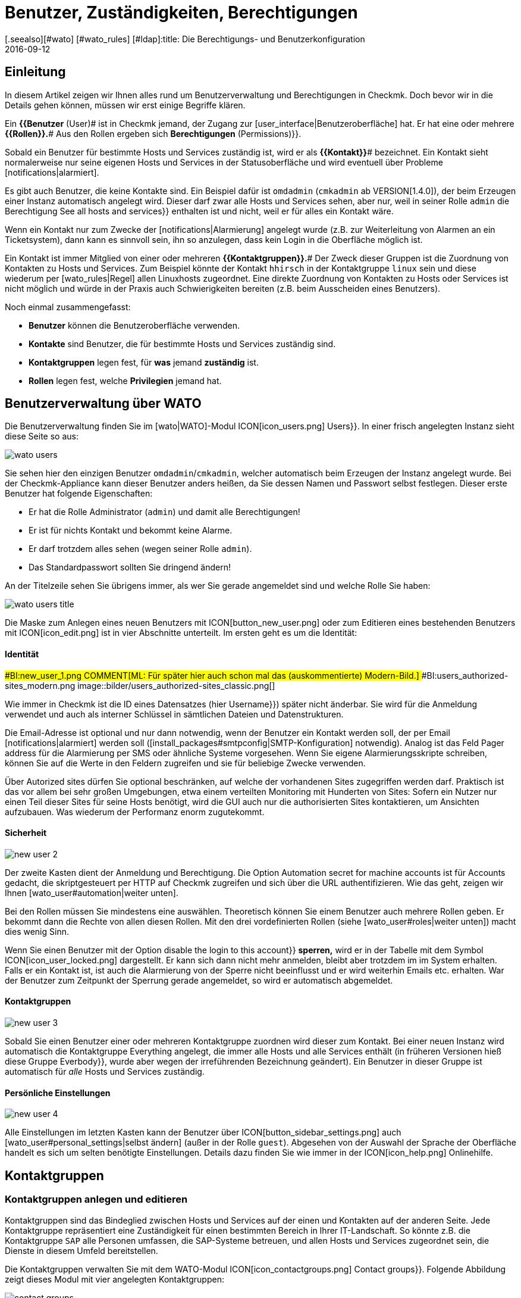 = Benutzer, Zuständigkeiten, Berechtigungen
:revdate: 2016-09-12
[.seealso][#wato] [#wato_rules] [#ldap]:title: Die Berechtigungs- und Benutzerkonfiguration
:description: Jedes überwachte Objekt hat einen Zuständigen. Was Rollen oder Kontaktgruppen sind und alles andere wichtige zur Benutzerverwaltung, erfahren Sie hier.

== Einleitung

In diesem Artikel zeigen wir Ihnen alles rund um Benutzerverwaltung und Berechtigungen
in Checkmk. Doch bevor wir in die Details gehen können, müssen wir erst einige
Begriffe klären.

Ein *{{Benutzer* (User)# ist in Checkmk jemand, der Zugang zur
[user_interface|Benutzeroberfläche] hat. Er hat eine oder meh&shy;rere
*{{Rollen}}.*# Aus den Rollen ergeben sich [.guihints]#*Berechtigungen* (Permissions)}}.# 

Sobald ein Benutzer für bestimmte Hosts und Services zuständig ist, wird
er als *{{Kontakt}}*# bezeichnet. Ein Kontakt sieht normalerweise nur
seine eigenen Hosts und Services in der Statusoberfläche und wird eventuell
über Probleme [notifications|alarmiert].

Es gibt auch Benutzer, die keine Kontakte sind. Ein Beispiel dafür ist
`omdadmin` (`cmkadmin` ab VERSION[1.4.0]), der beim Erzeugen einer Instanz automatisch angelegt wird.
Dieser darf zwar alle Hosts und Services sehen, aber nur, weil in
seiner Rolle `admin` die Berechtigung [.guihints]#See all hosts and services}}# 
enthalten ist und nicht, weil er für alles ein Kontakt wäre.

Wenn ein Kontakt nur zum Zwecke der [notifications|Alarmierung] angelegt wurde
(z.B. zur Weiterleitung von Alarmen an ein Ticketsystem), dann kann es sinnvoll
sein, ihn so anzulegen, dass kein Login in die Oberfläche möglich ist.

Ein Kontakt ist immer Mitglied von einer oder mehreren
*{{Kontaktgruppen}}.*# Der Zweck dieser Gruppen ist die Zuordnung von
Kontakten zu Hosts und Services.  Zum Beispiel könnte der Kontakt
`hhirsch` in der Kontaktgruppe `linux` sein und diese wiederum
per [wato_rules|Regel] allen Linuxhosts zugeordnet. Eine direkte Zuordnung
von Kontakten zu Hosts oder Services ist nicht möglich und würde in der Praxis
auch Schwierigkeiten bereiten (z.B. beim Ausscheiden eines Benutzers).

Noch einmal zusammengefasst:

* *Benutzer* können die Benutzeroberfläche verwenden.
* *Kontakte* sind Benutzer, die für bestimmte Hosts und Services zuständig sind.
* *Kontaktgruppen* legen fest, für *was* jemand *zuständig* ist.
* *Rollen* legen fest, welche *Privilegien* jemand hat.

[#user_config]
== Benutzerverwaltung über WATO

Die Benutzerverwaltung finden Sie im [wato|WATO]-Modul ICON[icon_users.png] [.guihints]#Users}}.# 
In einer frisch angelegten Instanz sieht diese Seite so aus:

image::bilder/wato_users.png[]

Sie sehen hier den einzigen Benutzer `omdadmin`/`cmkadmin`, welcher auto&shy;matisch beim
Erzeugen der Instanz angelegt wurde. Bei der Checkmk-Appliance kann dieser Benutzer anders
heißen, da Sie dessen Namen und Passwort selbst festlegen. Dieser erste Benutzer hat folgende
Eigenschaften:

* Er hat die Rolle [.guihints]#Administrator# (`admin`) und damit alle Berechtigungen!
* Er ist für nichts Kontakt und bekommt keine Alarme.
* Er darf trotzdem alles sehen (wegen seiner Rolle `admin`).
* Das Standardpasswort sollten Sie dringend ändern!

An der Titelzeile sehen Sie übrigens immer, als wer Sie gerade angemeldet sind und welche
Rolle Sie haben:

image::bilder/wato_users_title.png[]

Die Maske zum Anlegen eines neuen Benutzers mit ICON[button_new_user.png] oder
zum Editieren eines bestehenden Benutzers mit ICON[icon_edit.png]
ist in vier Abschnitte unterteilt. Im ersten geht es um die Identität:

==== Identität

###BI:new_user_1.png
COMMENT[ML: Für später hier auch schon mal das (auskommentierte) Modern-Bild.]
###BI:users_authorized-sites_modern.png
image::bilder/users_authorized-sites_classic.png[]

Wie immer in Checkmk ist die ID eines Datensatzes (hier [.guihints]#Username}})# 
später nicht änderbar.  Sie wird für die Anmeldung verwendet und auch
als interner Schlüssel in sämtlichen Dateien und Datenstrukturen.

Die Email-Adresse ist optional und nur dann notwendig, wenn der Benutzer ein Kontakt
werden soll, der per Email [notifications|alarmiert] werden soll ([install_packages#smtpconfig|SMTP-Konfiguration] notwendig). Analog ist das Feld
[.guihints]#Pager address# für die Alarmierung per SMS oder ähnliche Systeme vorgesehen. Wenn Sie eigene Alarmierungsskripte
schreiben, können Sie auf die Werte in den Feldern zugreifen und sie für beliebige Zwecke
verwenden.

Über [.guihints]#Autorized sites# dürfen Sie optional beschränken, auf welche der vorhandenen Sites
zugegriffen werden darf. Praktisch ist das vor allem bei sehr großen Umgebungen, etwa einem
verteilten Monitoring mit Hunderten von Sites: Sofern ein Nutzer nur einen Teil dieser Sites für seine Hosts benötigt, wird die GUI auch nur die authorisierten Sites kontaktieren, um Ansichten aufzubauen. Was wiederum der Performanz enorm zugutekommt.

==== Sicherheit

image::bilder/new_user_2.jpg[]

Der zweite Kasten dient der Anmeldung und Berechtigung. Die Option
[.guihints]#Automation secret for machine accounts# ist für Accounts gedacht,
die skriptgesteuert per HTTP auf Checkmk zugreifen und sich über
die URL authentifizieren. Wie das geht, zeigen wir Ihnen [wato_user#automation|weiter unten].

Bei den Rollen müssen Sie mindestens eine auswählen. Theoretisch können
Sie einem Benutzer auch meh&shy;rere Rollen geben. Er bekommt dann die Rechte
von allen diesen Rollen. Mit den drei vordefinierten Rollen (siehe
[wato_user#roles|weiter unten]) macht dies wenig Sinn.

Wenn Sie einen Benutzer mit der Option [.guihints]#disable the login to this account}}# 
*sperren,* wird er in der Tabelle mit dem Symbol
ICON[icon_user_locked.png] dargestellt. Er kann sich dann nicht mehr anmelden,
bleibt aber trotzdem im im System erhalten. Falls er ein Kontakt ist, ist auch die Alarmierung
von der Sperre nicht beeinflusst und er wird weiterhin Emails etc. erhalten.
War der Benutzer zum Zeitpunkt der Sperrung gerade angemeldet, so wird er
automatisch abgemeldet.


==== Kontaktgruppen

image::bilder/new_user_3.jpg[]

Sobald Sie einen Benutzer einer oder mehreren Kontaktgruppe zuordnen
wird dieser zum Kontakt.  Bei einer neuen Instanz wird automatisch die
Kontakt&shy;gruppe [.guihints]#Everything# angelegt, die immer alle Hosts und alle
Services enthält (in früheren Versionen hieß diese Gruppe [.guihints]#Everbody}},# 
wurde aber wegen der irreführenden Bezeichnung geändert). Ein Benutzer in
dieser Gruppe ist automatisch für _alle_ Hosts und Services zuständig.


[#user_config_personal]
==== Persönliche Einstellungen

image::bilder/new_user_4.jpg[]

Alle Einstellungen im letzten Kasten kann der Benutzer über ICON[button_sidebar_settings.png]
auch [wato_user#personal_settings|selbst ändern]
(außer in der Rolle `guest`). Abgesehen von der Auswahl der Sprache der Oberfläche
handelt es sich um selten benötigte Einstellungen. Details dazu finden Sie wie
immer in der ICON[icon_help.png] Onlinehilfe.



[#contact_groups]
== Kontaktgruppen

=== Kontaktgruppen anlegen und editieren

Kontaktgruppen sind das Bindeglied zwischen Hosts und Services auf der einen und Kontakten
auf der anderen Seite. Jede Kontaktgruppe repräsentiert eine Zuständigkeit für einen bestimmten
Bereich in Ihrer IT-Landschaft. So könnte z.B. die Kontaktgruppe `SAP` alle Personen
umfassen, die SAP-Systeme betreuen, und allen Hosts und Services zugeordnet sein, die
Dienste in diesem Umfeld bereitstellen.

Die Kontaktgruppen verwalten Sie mit dem WATO-Modul
ICON[icon_contactgroups.png] [.guihints]#Contact groups}}.# Folgende Abbildung zeigt
dieses Modul mit vier angelegten Kontaktgruppen:

image::bilder/contact_groups.png[]

Das Anlegen einer neuen Gruppe ist trivial. Wie immer ist die ID unveränderlich und der
Alias ein Anzeigename, den Sie später jederzeit anpassen können:

image::bilder/new_contact_group.jpg[]

Die neue Kontaktgruppe ist erstmal leer in doppelter Hinsicht: Sie enthält
weder Kontakte noch Hosts oder Services. Die Zuordnung von Kontaktgruppen
zu Kontakten geschieht über die Benutzerprofile, wie wir schon beim Editieren
des Benutzers gesehen haben. Die Zuordnung von Hosts und Services geschieht
wie folgt:

=== Hosts in eine Kontaktgruppe aufnehmen

Zum Aufnehmen von Hosts in Kontaktgruppen gibt es zwei Methoden: über [wato_hosts#folder|Ordner] und
über [wato_rules|Regeln]. Sie können auch beide Methoden kombinieren. In diesem
Fall bekommt der Host dann die Summe der jeweiligen Kontaktgruppen zugeordnet.

==== Zuweisung über Ordner

Zu den Eigenschaften eines Ordners gelangen Sie über den Knopf ICON[button_folder_properties.png]
während Sie im Ordner sind. Dort finden Sie die Option [.guihints]#Permissions}}.# Aktivieren Sie diese
Checkbox, um zur Auswahl der Kontakt&shy;gruppen zu kommen:

image::bilder/folder_contact_groups.jpg[]

Der eigentliche Sinn dieser Option ist das Setzen von Berechtigungen für das Pflegen von
Hosts in WATO, welches wir [wato_user#folder_permissions|weiter unten] im Detail besprechen.
Sobald Sie Berechtigungen für bestimmte Kontaktgruppen vergeben, können Sie diese im gleichen
Zug auch als Kontaktgruppen für die Hosts im Monitoring eintragen lassen. Dabei können Sie
entscheiden, ob diese auch für Hosts in Unterordnern gelten sollen und auch, ob die Services
der Hosts ebenfalls _explizit_ diese Gruppen bekommen sollen. Services ohne
explizite Zuweisung erben nämlich *alle* Gruppen eines Hosts, auch solche, die durch
Regeln zugewiesen wurden.

Achtung: Die [wato_hosts#inheritance|Vererbung] des [.guihints]#Permissions}}-Attributs# über die Ordner ist an
dieser Stelle außer Kraft gesetzt. Dies erlaubt Ihnen, in Unterordnern weitere Kontaktgruppen
hinzuzufügen. Die Zuordnung geschieht also kumulativ auch über alle Elternordner, falls in
diesen die Option [.guihints]#Add these groups as contacts in all subfolders# aktiviert ist.

Übrigens finden Sie die Kontaktgruppenoptionen in vereinfachter Form auch direkt in den
Details eines Hosts. Somit können Sie einzelnen Hosts auch hierüber Kontaktgruppen
zuordnen. Da das aber schnell recht unübersichtlich werden kann, sollten Sie das nur in
Ausnahmefällen tun und bei Bedarf eventuell lieber mit Regeln arbeiten.


==== Zuweisung über Regeln

Die zweite Methode -- das Zuweisen von Kontaktgruppen über [wato_rules|Regeln] --
ist etwas umständlicher, aber dafür deutlich flexibler. Und es ist
sehr nützlich, wenn Sie Ihre Ordnerstruktur nicht nach organisatorischen
Prinzipien aufgebaut haben und daher die Ordner nicht eindeutig Kontaktgruppen
zuordnen können.

Den schnellen Zugriff auf den dafür nötigen Regelsatz
[.guihints]#Assignment of hosts to contact groups# erreichen Sie vom WATO-Modul der Kontaktgruppen
aus bequem mit dem Knopf ICON[button_rules.png]. In diesem Regelsatz finden
Sie eine vordefinierte Regel, die beim Erzeugen der Instanz angelegt wurde
und welche alle Hosts der Kontaktgruppe [.guihints]#Everything# zuweist.

image::bilder/host_contact_groups.jpg[]

Bitte beachten Sie, dass dieser Regelsatz so definiert ist, dass *alle*
zutreffenden Regeln ausgewertet werden und nicht nur die Erste! Es kann
nämlich durchaus nützlich sein, dass ein Host zu mehreren Kontaktgruppen
gehört. In diesem Fall benötigen Sie für jede Zuweisung eine eigene Regel.

image::bilder/host_contact_groups2.jpg[align=center,width=500]

=== Services in Kontaktgruppen aufnehmen

Es ist nicht immer sinnvoll, dass ein Service in den gleichen Kontaktgruppen
ist wie sein Host.  Daher können Sie über den Regelsatz
[.guihints]#Assignment of services to contact groups# Services zu Kontakt&shy;gruppen zuordnen --
unabhängig von den Gruppen des Hosts.  Dabei gelten folgende Regeln:

* Wenn einem Service *keine* Kontaktgruppe zugordnet ist, erhält er automatisch die *gleichen Kontaktgruppen wie sein Host*.
* Sobald einem Service *mindestens eine* Kontaktgruppe explizit zugeordnet ist, erbt er die Kontaktgruppen vom Host *nicht* mehr.

In einer einfachen Umgebung genügt es also, wenn Sie nur den Hosts
Kontaktgruppen zuordnen. Sobald Sie mehr Differenzierung brauchen, können
Sie auch Regeln für die Services anlegen.


==== Kontrolle der Zuordnung

Ob Sie alle Regeln und Ordner richtig konfiguriert haben, können Sie in den Details
eines Hosts oder Services in der Statusoberfläche überprüfen. Dort finden Sie die
Einträge [.guihints]#Contact groups# und [.guihints]#Contacts}},# welche die letztendliche Zuordnung
für dieses Objekt auflisten.


image::bilder/host_status_contact-groups.png[]


[#visibility]
== Sichtbarkeit von Hosts und Services

Die Tatsache, dass ein normaler Anwender (Rolle `user`) nur solche
Objekte sieht, für die er ein Kontakt ist, ist umso wichtiger, je größer
Ihre Monitoringumgebung ist. Das sorgt nicht nur für Übersicht, sondern
verhindert auch, dass Benutzer dort eingreifen, wo sie nichts zu suchen
haben.

Als Adminbenutzer (Rolle `admin`) dürfen Sie natürlich immer
alles sehen. Gesteuert wird das über die Berechtigung [.guihints]#See all host and services}}.# 
In Ihren ICON[button_sidebar_settings.png]
[wato_user#personal_settings|persönlichen Einstellungen]
finden Sie die Checkbox
[.guihints]#Only show hosts and services the user is a contact for}}.# Mit dieser können
Sie das „Alles Sehen“ freiwillig aufgeben und nur noch die Hosts und Services
sehen, für die Sie ein Kontakt sind. Diese Option ist für Doppelrollen gedacht --
also für jemanden, der gleichzeitig Administrator und auch normaler Benutzer
des Monitorings ist.

Die Rolle `guest` ist so voreingestellt, dass auch ihre Benutzer alles
sehen können. Ein Eingreifen oder persönliche Einstellungen sind hier deaktiviert.

Für normale Anwender ist die Sichtbarkeit in der kompletten Statusoberfläche
so umgesetzt, dass sich das System so anfühlt, als wären
die Hosts und Services, für die man nicht Kontakt ist, überhaupt nicht
vorhanden. Unter anderem berücksichtigen folgende Elemente die Sichtbarkeit:

* Sämtliche tabellarischen [views|Ansichten] von Hosts und Services
* Die [.guihints]#Tactical Overview}}# 
* [dashboards|Dashboards] inklusive der „Globen“
* [reporting|Berichte], die von dem Benutzer erstellt werden


==== Sichtbarkeit von Services

Wie wir oben gezeigt haben, ist es möglich, dass Sie für einen Host
Kontakt sind, aber nicht für alle seine Services. Trotzdem werden Sie
in so einem Fall alle Services des Hosts in der GUI sehen können.

Diese Ausnahme ist so voreingestellt, weil das meistens nützlich ist.
Das bedeutet in der Praxis z.B., dass der Kollege, der für den Host an sich
verantwortlich ist, auch solche Services sehen kann, die mit dem eigentlichen
Host (Hardware, Betriebssystem, etc.) nichts zu tun haben. Trotzdem erhält
er für diese keine Alarme!

Wenn Ihnen das nicht gefällt, können Sie das umstellen. Die ICON[icon_configuration.png] globale Option
dazu heißt [.guihints]#Monitoring Core => Authorizationsettings}}.# Wenn Sie
dort [.guihints]#Hosts# auf [.guihints]#Strict - Must be explicit contact of a service}}# 
umstellen, können Benutzer Services nur noch dann sehen, wenn sie direkt
als Kontakt dem Service zugeordnet sind.

Das Ganze hat übrigens *nichts* damit zu tun, dass ein Service die
Kontaktgruppen seines Hosts erbt, falls für ihn keine eigenen definiert
sind. Denn dann _wären_ Sie ja Kontakt für den Service (und würden
auch deren Alarme bekommen).


image::bilder/authorization_settings.jpg[]


==== Host- und Servicegruppen

Die zweite Einstellung in dieser Option betrifft Host- und Servicegruppen.
Normalerweise können Sie eine Gruppe immer dann sehen, wenn Sie mindestens
ein Element der Gruppe sehen können. Allerdings sieht die Gruppe dann für Sie
aus, als würde sie auch nur die für Sie sichtbaren Element enthalten.

Ein Umschalten auf [.guihints]#Strict - must be contact of all members# macht alle
Gruppen unsichtbar, in denen Sie für mindestens einen Host bzw. Service
*kein* Kontakt sind.

Bitte beachten Sie, dass diese beiden Einstellungen zur Sichtbarkeit
_keinen Einfluss_ auf die [notifications|Alarmierung] haben.


== Alarmierung

Kontaktzuordnungen haben auch einen Einfluss auf die
[notifications|Alarmierung].  Checkmk ist so voreingestellt, dass im Falle
eines Problems alle Kontakte des betroffenen Hosts oder Services alarmiert
werden. Die geschieht durch eine Alarmierungsregel, die bei neuen Instanzen
automatisch angelegt wird. Dies ist ein sehr sinnvolles Verhalten.

Trotzdem können Sie bei Bedarf die Regel anpassen oder durch weitere Regeln
ergänzen, so dass eine Alarmierung im Extremfall sogar ganz unabhängig von
den Kontaktgruppen geschieht. Häufiger Grund dafür ist, dass ein Benutzer
sich wünscht, bestimmte Alarme _nicht_ zu bekommen oder umgekehrt
über Probleme bei einzelnen Hosts oder Services informiert zu werden,
auch wenn er für diese nicht zuständig (und folglich kein Kontakt) ist.

Details erfahren Sie im [notifications|Artikel über die Alarmierung].


[#roles]
== Rollen und Berechtigungen

=== Vordefinierte Rollen

(CMK) vergibt Berechtigungen an Benutzer immer über Rollen -- niemals
direkt. Eine Rolle ist nichts anderes als eine Liste von Berechtigungen.
Wichtig ist, dass Sie verstehen, dass Rollen das _Niveau_ von
Berechtigungen definieren und nicht den Bezug zu irgendwelchen Hosts
oder Services. Dafür sind die Kontaktgruppen da.

(CMK) wird mit folgenden drei vordefinierten Rollen ausgeliefert, welche
niemals gelöscht, aber beliebig angepasst werden können:

[cols=10, options="header"]
|===


|Rolle
|Berechtigungen
|Einsatzzweck


|`admin`
|Alle Berechtigungen -- insbesondere das Recht, Berechtigungen zu ändern.
|Der (CMK)-Administrator, der das Monitoringsystem an sich betreut.


|`user`
|Darf nur seine Hosts und Services sehen, in WATO nur in für ihn freigegebenen Ordnern
Änderungen machen und darf generell nichts machen, was andere Benutzer beeinflusst.
|Der normale (CMK)-Bentuzer, der das Monitoring nutzt und auf Alarme reagiert.


|`guest`
|Darf alles sehen aber nichts ändern.
|Gedacht zum einfachen „Gucken“, wobei sich alle Gäste einen gemeinsamen Account teilen. Auch
nützlich für öffentliche Statusbildschirme, die an der Wand hängen.

|===

Die Rollen werden im WATO-Modul ICON[icon_roles.png] [.guihints]#Roles & Permissions# verwaltet:

image::bilder/roles.jpg[]

Übrigens: Beim Erzeugen einer neuen Checkmk-Instanz wird nur ein Benutzer
der Rolle `admin` angelegt (`omdadmin`/`cmkadmin`). Die beiden anderen
Rollen werden erstmal nicht verwendet.  Wenn Sie einen Gastbenutzer wünschen,
müssen Sie diesen selbst anlegen.


=== Bestehenden Rollen anpassen

Wie üblich gelangen Sie über das Symbol ICON[icon_edit.png] in den Editiermodus für eine Rolle:

image::bilder/edit_role.jpg[]

Welche Bedeutung die zahlreichen Berechtigungen haben erfahren Sie aus der ICON[icon_help.png] Onlinehilfe.

Das Besondere hier: Für jede Berechtigung gibt es drei Auswahlmöglichkeiten:
_yes_, _no_ und _default (yes)_ bzw. _default(no)_. Am
Anfang stehen alle Werte auf _default_. Für die Berechtigung selbst
macht es erstmal keinen Unterschied, ob Sie _yes_ oder _default
(yes)_ eingestellt haben. Allerdings kann eine neue Version von Checkmk
den Defaultwert ändern (auch wenn das sehr selten vorkommt).  Eine von
Ihnen explizite gemachte Einstellung wäre dann von der Änderung nicht betroffen.

Außerdem können Sie durch dieses Prinzip sehr schnell erkennen, wo Ihre
(CMK)-Installation vom Standard abweicht.


=== Eigene Rollen definieren

Vielleicht sind Sie überrascht, dass es keinen Knopf gibt, um eine neue
Rolle anzulegen. Dahinter steckt eine Absicht! Neue Rollen erschaffen Sie
durch ein Ableiten von bestehenden Rollen mittels ICON[button_clone.png]
[.guihints]#Clone}}.# Die neue Rolle wird nicht einfach als Kopie erzeugt, sondern
behält den Bezug zur Ausgangsrolle (_Based on role_):

image::bilder/cloned_rule.jpg[]

Diese Verbindung hat eine wichtige Funktion. Denn alle Berechtigungen der
geklonten Rolle, die nicht explizit gesetzt sind (also noch auf [.guihints]#default}}# 
stehen), werden von der Ausgangsrolle geerbt. Änderungen in der Ausgangsrolle
schlagen also durch. Das ist sehr praktisch, denn wenn man bedenkt, wieviele
Berechtigungen es gibt. Bei einer simplen Kopie könnten Sie sonst leicht
den Überblick verlieren, was eigentlich das Besondere an Ihrer selbst
definierten Rolle ausmacht.

Und das Ableiten löst noch ein weiteres Problem: Da wir Checkmk rege
weiterentwickeln, kommen immer wieder neue Berechtigungen hinzu.
Jedesmal entscheiden wir dann, in welcher der drei Rollen
`admin`, `user` und `guest` die neue Berechtigung
enthalten sein soll. Da auch Ihre eigenen Rollen von genau einer von diesen
abgeleitet ist, wird dann die neue Berechtigung automatisch auf einen sinnvollen
Wert voreingestellt. Es wäre doch sehr unpraktisch, wenn Sie z.B. eine eigene
`user`-Rolle definieren und dort neue Berechtigungen immer fehlen
würden. Dann müssten Sie bei jedem neuen Feature Ihre Rolle anpassen,
damit Ihre Benutzer diese nutzen könnten.

=== Rollen vergleichen mit der Matrixansicht

Wenn Sie die Berechtigungen in den einzelnen Rollen vergleichen möchten, hilft
der Knopf ICON[button_role_matrix.png]. Er erzeugt folgende Darstellung,
in der Sie nicht nur die Berechtigungen der einzelnen Rollen vergleichen können,
sondern auch die Stellen sehen, an denen explizit Berechtigungen gesetzt
(Symbol ICON[icon_perm_yes.png]) bzw. entfernt (Symbol ICON[icon_perm_no.png]) wurden.

image::bilder/role_matrix.jpg[]


[#personal_settings]
== Persönliche Einstellungen

image::bilder/sidebar_bottom.png[align=float,left]

Einen kleinen Teil der Benutzereinstellungen kann jeder Benutzer selbst verwalten.
Diese finden sich in am Fuß der Seitenleiste hinter dem Knopf ICON[button_sidebar_settings.png].
Dieser bringt Sie zu folgende Maske:

image::bilder/personal_settings.jpg[]

Die wichtigste Funktion ist die Änderung des *Passworts.* Dazu
muss der Benutzer nicht nur das neue, sondern auch das bestehende Passwort
eingeben. Eine Beschreibung der weiteren Einstellmöglichkeiten finden Sie
wie immer in der ICON[icon_help.png] Onlinehilfe.

Bei einem [distributed_monitoring|Verteilten Monitoring] werden nach jeder
Änderung die neuen Einstellungen sofort auf alle Monitoringinstanzen
übertragen. Nur so ist sichergestellt, dass das neue Passwort auch
sofort überall funktioniert -- und nicht erst beim nächsten Aktivieren der
Änderungen. Das klappt allerdings nur für Standorte, die zu diesem Zeitpunkt
auch über das Netzwerk erreichbar sind. Alle andere Standorte bekommen die
Aktualisierungen beim nächsten erfolgreichen [.guihints]#Activate changes}}.# 


[#automation]
== Automationsbenutzer (für Webservices)

Bei der Anbindung von Checkmk an andere Systeme kommt oft der Wunsch auf, bestimmte
Tätigkeiten, die normalerweise über die GUI stattfinden, zu automatisieren. Einige
Beispiele dafür sind:

* Setzen und Entfernen von [monitoring_basics#downtimes|Wartungszeiten] per Skript
* Verwalten von Hosts in WATO per [web_api|Web-API]
* Abrufen von Daten aus [views|Ansichten] als CSV oder JSON zum Zwecke der Weiterverarbeitung
* Abrufen des aktuellen Status von [bi|BI-Aggregaten], um diese als Service anzulegen

In diesen Situtation muss eine externe Software bestimmte URLs der
(CMK)-Oberfläche automatisiert abrufen können. Und da stellt sich
natürlich die Frage, wie hier die Benutzeranmeldung geschieht. Der normale
Weg über die Loginmaske ist umständlich und erfordert den Abruf von mehreren
URLs hintereinander und das Speichern eines Cookies.

Um dies zu vereinfachen, bietet Checkmk das Konzept der
_Automationsbenutzer_. Diese Benutzer sind ausschließlich für eine
Fernsteuerung vorgesehen und erlauben keine normale Anmeldung über die GUI.
Die Authentifizierung geschieht hier über stimmte Variablen in der URL.

Sie legen einen Automationsbenutzer wie einen normalen Benutzer an, vergeben
aber kein Passwort, sondern ein _Geheimnis_ ({{Automation secret}}).# Dieses
können Sie mit dem ICON[button_random.png] Würfel automatisch erstellen lassen:

image::bilder/automation_user.png[]

Ein Automationsuser hat genauso wie ein normaler Benutzer eine Rolle und kann
auch Kontakt sein. Damit können Sie also die Berechtigungen und die Sichtbarkeit
von Hosts und Services nach Bedarf einschränken.

Beim automatischen Abruf von Webseiten geben Sie dann in der URL
folgende Variablen zusätzlich an:

[cols=, ]
|===
<td class=tt>_username</td><td>die ID des Automationsusers</td><td class=tt>_secret</td><td>dessen {{Automation secret}}</td>|===

Hier ist ein Beispiel für den Abruf einer Ansicht im JSON-Format mit dem
Automationsbenutzer `automation` und dem Geheimnis aus der obigen
Abbildung:

[source,bash]
----
RP:curl 'http://moni01.mycompany.net/mysite/check_mk/view.py?_username=automation&_secret=GLV@GYCAKINOLICMAFVP&view_name=svcproblems&output_format=json'
 [
  "service_state",
  "host",
  "service_description",
  "service_icons",
  "svc_plugin_output",
  "svc_state_age",
  "svc_check_age",
  "perfometer"
 ],
 [
  "CRIT",
  "stable",
  "Filesystem /",
  "menu pnp",
  "CRIT - 96.0% used (207.27 of 215.81 GB), (warn/crit at 80.00/90.00%), trend: +217.07 MB / 24 hours",
  "119 min",
  "30 sec",
  "96%"
 ],
 ...
----

Wenn das Skript, das die URL abruft, direkt in der Monitoring-Instanz läuft,
können Sie das Geheimnis für den Benutzer direkt aus dem Dateisystem
auslesen. Das ist keine Sicherheitslücke, sondern so vorgesehen: Sie können
Automatisierungsskripte schreiben, die das Geheimnis nicht
enthalten müssen und keine Konfigurationsdatei benötigen. Lesen Sie dazu
die Datei 
`~/var/check_mk/web/myuser/automation.secret`
aus:

[source,bash]
----
OM:cat var/check_mk/web/automation/automation.secret
GLV@GYCAKINOLICMAFVP
----

In der Shell können Sie den Inhalt dieser Datei leicht in einer Variable speichern:

[source,bash]
----
OM:SECRET=$(cat var/check_mk/web/automation/automation.secret)
OM:echo "$SECRET"
GLV@GYCAKINOLICMAFVP
----

Dies macht sich z.B. auch das Script `downtime` zunutze, welches Sie
in den _Treasures_ von Checkmk finden und mit dem Sie skriptgesteuert
Wartungszeiten für Hosts und Services setzen und entfernen können. Wenn
der Automationsbenutzer wie bei uns im Beispiel `automation` heißt,
brauchen Sie als einziges Argument den Hostnamen, für den eine Wartung
eingetragen werden soll:

[source,bash]
----
OM:~/share/doc/check_mk/treasures/downtime myhost123
----

Weitere Optionen des Skripts erfahren Sie in dessen Onlinehilfe:

[source,bash]
----
OM:~/share/doc/check_mk/treasures/downtime --help
----


== Automatische Anmeldung über die URL

Wie wir gesehen haben, können Sie mit Automationsbenutzern beliebige URLs
ohne Anmeldung skript&shy;gesteuert abrufen. In Situationen, die einen echten
Browserlogin benötigen, funktioniert dies jedoch nicht, da die Logindaten
bei enthaltenen Links (z.B. zu Bildern und iFrames) nicht weitergereicht werden.

Das beste Beispiel dafür ist der Wunsch, einen Bildschirm an die Wand zu hängen,
der ständig ein bestimmtes Dashboard von Checkmk zeigt. Der Bildschirm soll von
einem Rechner angesteuert werden, der beim Starten automatisch den Browser öffnet,
sich an Checkmk anmeldet und das Dashboard aufruft.

Um so etwas zu realisieren, legen Sie sich am besten zunächst dafür einen
speziellen Benutzer an. Die Rolle `guest` ist dafür gut geeignet, weil
diese alle Leserechte einräumt, aber keine Veränderungen oder Eingriffe zulässt.

Die URL für eine automatische Anmeldung konstruieren Sie wie folgt:

. Beginnen Sie mit `http://mycmkserver/mysite/login.py?_origtarget=`
. Ermitteln Sie die eigentlich anzuzeigende URL (z.B. die des Dashboards) mit Ihrem Browser -- am besten, in dem Sie mit dem Browser nur das rechte Frame anzeigen und die Seiteleiste weglassen.
. Hängen Sie diese URL an, wobei Sie alles vor dem Teil `/mysite/...` weglassen.
. Fügen Sie an die URL die beiden Variablen `_username` und `_password` an und zwar in folgender Form: `&_username=myuser&_password=mysecret`
. Fügen Sie noch ein `&_login=1` an.

Hier ist ein Beispiel für so eine URL:

[source,bash]
----
http://mycmkserver/mysite/check_mk/login.py?_origtarget=/mysite/check_mk/dashboard.py?name=mydashboard&_username=myuser&_password=mypassword&_login=1'
----

Bitte beachten Sie:

* Ersetzen Sie im Beispiel die Werte `mycmkserver`, `mysite`, `myuser` und `mypassword` durch die bei Ihnen gültigen Werte.
* Kommen die Sonderzeichen `&` oder `%` in einem dieser Werte oder in dem Wert von `_origtarget` vor, müssen Sie diese wie folgt ersetzen: `&` durch `%26` und `%` durch `%25`.

Testen Sie das Ganze, in dem Sie sich in Ihrem Browser von Checkmk
abmelden und dann die konstruierte URL in Ihre Adresszeile vom Browser
kopieren. Sie müssen dann direkt auf die Zielseite gelangen -- ohne
Anmeldemaske. Gleichzeitig werden Sie dabei angemeldet und können in der
Seite enthaltene Links direkt aufrufen.

Sie können die fertige URL auch mit `curl` auf der Kommandozeile
ausprobieren.  Wenn Sie alles richtig gemacht haben, bekommen Sie als
Ergebnis in „`302 Found`“ und eine Weiterleitung („`The document
has moved...`“).

[source,bash]
----
OM: curl 'http://localhost/mysite/check_mk/login.py?_origtarget=/mysite/check_mk/dashboard.py?name=mydashboard&_username=myuser&_password=mypassword&_login=1'
<!DOCTYPE HTML PUBLIC "-//IETF//DTD HTML 2.0//EN">
<html><head>
<title>302 Found</title>
</head><body>
<h1>Found</h1>
<p>The document has moved <a href="/heute/check_mk/dashboard.py?name=topology">here</a>.</p>
</body></html>
----

Bei einem Fehler erhalten Sie den HTML-Code der
Anmeldemaske. Dieser endet mit folgendem Code:

[source,bash]
----
<!--
if (document.login._username) {    document.login._username.focus();
    document.login._username.select();
}
// -->
</script>
</body></html>
----



[#wato_permissions]
== Berechtigungen in WATO

=== Bedeutung der Rolle `user` für WATO

Wenn Sie eine etwas größere Monitoringumgebung zu verwalten haben, dann
möchten Sie sicher auch Kollegen in die Konfiguration und insbesondere in
das Verwalten von Hosts und Services mit einbeziehen. Damit Sie die Kontrolle
darüber behalten, wer was ändern darf und damit sich die Leute nicht in
die Quere kommen, können Sie Berechtigungen in [wato|WATO] auf der Basis
von Ordnern vergeben.

Der erste Schritt dazu ist, dass Ihre Admin-Kollegen mit eigenen Benutzern
arbeiten, die auf der Rolle `user` basieren. Diese Rolle hat
grundsätzlich eine Berechtigung für WATO, allerdings mit einigen wichtigen
Einschrän&shy;kungen:

* Es sind lediglich Änderungen an Hosts, Services, [wato_rules|Regeln] und [bi|BI-Aggregaten] erlaubt.
* Hosts, Services und Regeln können nur in freigegebenen Ordnern verwaltet werden.
* BI-Aggregate können nur in freigegebenen BI-Paketen verwaltet werden.
* Alles, was globale Auswirkungen hat, ist nicht erlaubt.


Solange Sie noch keine Ordner oder BI-Pakete freigegeben haben bedeutet das,
dass die Mitglieder der Rolle `user` zunächst keinerlei Änderungen
machen können!  Das WATO-Elemement der Seitenleiste sieht für normale Anwender so aus:

image::bilder/wato_snapin_user.png[align=center,width=220]

=== Benutzern das Verwalten von Hosts ermöglichen

Das Berechtigen eines Benutzers für das Anlegen, Editieren und Entfernen von Hosts
geschieht über [wato_user#contact_groups|Kontaktgruppen]. Der Ablauf ist wie folgt:

. Nehmen Sie den Benutzer in eine Kontaktgruppe auf.
. Bestimmen Sie einen oder mehrere [wato_hosts#folder|Ordner], für die der Benutzer berechtigt sein soll.
. Aktivieren Sie die Eigenschaft [.guihints]#Permissions# dieser Ordner und wählen Sie die Kontaktgruppe hier aus.

Das folgende Beispiel zeigt die Eigenschaften eines Ordners, in dem alle
Benutzer der Kontaktgruppe [.guihints]#Linux# Hosts verwalten dürfen. Dabei ist die
Option aktiviert, dass dies auch in Unterordnern erlaubt sein soll.

image::bilder/user_folder.png[]

Ob Sie die Hosts automatisch in die Kontaktgruppe aufnehmen möchten, bleibt Ihnen
überlassen.  In diesem Beispiel ist die Option
[.guihints]#Add these groups as contacts to all hosts in this folder}}# 
nicht gesetzt und die Hosts werden somit auch nicht
in die Kontaktgruppe [.guihints]#Linux# aufgenommen. Damit sind sie in
der Status&shy;ober&shy;fläche dann für die Kontaktgruppe [.guihints]#Linux# nicht sichtbar
(solange dies nicht eine Regel erledigt).
Wie Sie sehen, sind also die Sichtbar&shy;keit (und Zuständigkeit im Monitoring)
und die Berechtigung für WATO getrennt regelbar.


== Passwortänderung, Passwortpolicies

=== Sicherheit von Passwörtern

Sicherheit wird heutzutage hoch aufgehängt. Daher gibt es in manchen Unternehmen
generelle Vorgaben, wie mit Passwörtern umgegangen werden soll. Checkmk bietet
etliche Einstellungen, um solche Vorgaben zu erzwingen.
Einen Teil davon finden Sie in den globalen Einstellungen unter
[.guihints]#User management => Passwordpolicy for local accounts}}:# 

image::bilder/password_policy.png[]

Die ersten beiden Einstellungen sollen eine Qualität des Passworts sicherstellen.
Für die zweite Einstellung gibt es insgesamt vier Zeichengruppen:

* Kleinbuchstaben
* Großbuchstaben
* Ziffern
* Sonderzeichen

Tragen Sie hier eine *4* ein, so muss ein Passwort aus jeder der genannten
Gruppen mindestens ein Zeichen enthalten. Bei einer *2* wäre zumindest
sichergestellt, dass das Passwort nicht z.B. nur aus Kleinbuchstaben besteht.
Diese Einstellungen werden bei jeder Änderung des Passworts überprüft.

Die dritte Einstellung zwingt den Benutzer, in regelmäßigen Abständen sein
Passwort zu ändern. Sobald es soweit ist, führt der nächste Seitenzugriff
den Benutzer zu folgender Maske:

image::bilder/forced_password_change.png[align=center,width=500]

Erst nach einer Änderung seines Passworts darf der Benutzer weitermachen.
Sie können eine Änderung des initialen Passworts gleich beim ersten
Login vorschreiben. Dazu dient die Option [.guihints]#Enforce change: Change password at next login or access}}# 
im Abschnitt [.guihints]#Security}}.# 


=== Policies für die Anmeldung

==== Sperrung nach fehlerhaften Anmeldungen

In den globalen Einstellungen finden Sie unter [.guihints]#User management# noch weitere
Einstellungen, welche die Anmeldung von Benutzern betreffen.
Über die Einstellung [.guihints]#Lock user accounts after N logon failures# können Sie
ein Konto nach einer Reihe von fehlerhaften Anmeldungen sperren:

image::bilder/login_failures.png[]

Ein Entsperren ist dann nur noch durch einen Benutzer mit der Rolle `admin`
möglich. Bitte beachten Sie aber, dass auch die Administratorkonten gesperrt werden können!
Sollten Sie endgültig ausgesperrt sein, so können Sie Ihr Konto auf der Kommandozeile
entsperren. Editieren Sie dazu als Instanzbenutzer die Datei `etc/htpasswd` und
entfernen Sie in der Zeile des betroffenen Nutzers das Ausrufezeichen:

[source,bash]
----
OM:cat etc/htpasswd
omdadmin:*!*.lwoHWmlCs.HTE
myuser:$1$771269$losX.vlIY34TTR6zwiG5s1
OM:vim etc/htpasswd
OM:cat etc/htpasswd
omdadmin:.lwoHWmlCs.HTE
myuser:$1$771269$losX.vlIY34TTR6zwiG5s1
----

Dann können Sie sich wieder anmelden.

==== Automatisches Abmelden

Eine weitere Einstellung sorgt für ein automatisches Abmelden für den Fall, dass
ein Benutzer längere Zeit die GUI nicht verwendet:

image::bilder/login_idle_timeout.png[]

Der Timeout wird hierbei nur durch aktives Verwenden der GUI aufgehalten.
Ein bloßes geöffnet haben einer Ansicht, die sich selbst regelmäßig neu
lädt, genügt dabei nicht.


==== Verhinderung von Mehrfachanmeldungen

Die globale Option [.guihints]#Limit login to single session at a time# verhindert,
dass ein Benutzer sich mit zwei Browsern parallel an Checkmk anmeldet.
Diese Option ist gleichzeitig mit einem Timeout für einen automatischen
Logout bei Untätigkeit verknüpft. Dies ist auch sinnvoll. Nehmen wir an,
Sie haben an Ihrem Arbeitsplatz vergessen, sich abzumelden, bevor Sie den
Browser schließen. Ohne einen Timeout wäre es Ihnen in diesem Fall nicht möglich, sich
während der Bereitschaft von zuhause aus anzumelden. Denn das Schließen
des Browsers oder einfach Herunterfahren des Rechners löst keine Abmeldung
aus! (Das kennen Sie evtl. von Ihrem Homebanking&#8230;).

image::bilder/limit_login.png[]

Bei dem Versuch einer parallelen zweiten Anmeldung sehen Sie dann
folgenden Fehler:

image::bilder/another_session_is_active.png[align=center,width=300]

Die Anmeldung kann in diesem Fall nur durchgeführt werden, wenn Sie die
bestehende Sitzung aktiv durch ein ICON[button_sidebar_logout.png] beenden oder
den eingestellten Timeout abwarten.


[#change_passwd]
=== Passwort auf der Kommandozeile ändern

Sie können im Notfall ein Passwort auch per Kommandozeile ändern. Das rettet Sie
in dem Fall, in dem Sie das Passwort von `omdadmin`/`cmkadmin` verloren haben. Voraussetzung
ist natürlich, dass noch eine Anmeldung als Linux-Benutzer auf dem Monitoringsystem
geht und Sie mit `omd su mysite` Sitebenutzer werden können.

Die Passwörter sind in der Datei `~/etc/htpasswd` gespeichert. In jeder Zeile
stehen ein Loginname und danach ein verschlüsseltes Passwort:

.~/etc/htpasswd

----omdadmin:pE27XD5FleOYc
myuser:$1$771269$losX.vlIY34TTR6zwiG5s1
----

Das Ändern geschieht mit dem Befehl `htpasswd`, der aus der Apache-Installation
kommt. Dieser fragt Sie *nicht* nach dem bestehenden Passwort.
Wichtig ist, dass Sie dabei als Verschlüsselung `crypt()` verwenden -- also
die Option `-d`:

[source,bash]
----
OM:htpasswd -d etc/htpasswd omdadmin
New password: *geheim*
Re-type new password: *geheim*
Updating password for user omdadmin
----


== Eigene Benutzerattribute

Für die Alarmierung von Benutzern stehen Ihnen neben dem Feld für die Email-Adresse
noch ein Feld [.guihints]#Pager# zur Verfügung. Wenn Ihnen das nicht ausreicht und Sie noch
mehr Informationen zu einem Benutzer speichern möchten, können Sie mit dem Knopf
[.guihints]#Custom macros# ICON[button_custom_macros.png] eigene Felder erzeugen, die dann
pro Benutzer individuell mit Werten gefüllt werden können.

Das Anlegen eines neuen solchen Feldes bringt Sie zu folgendem Dialog:

image::bilder/user_custom_macro.jpg[]

Wie immer ist die ID später nicht änderbar, der Anzeigetitel aber schon. Das
[.guihints]#Topic# legt fest, wo in der Benutzermaske das neue Feld einsortiert
wird. Ferner können Sie entscheiden, ob Benutzer das Feld selbst editieren
können (es wird dann in ihren persönlichen Einstellungen auftauchen)
und ob der Wert direkt in der Benutzertabelle angezeigt werden soll.

*Wichtig:* Nur wenn Sie bei der Checkbox bei [.guihints]#Make this variable available in notifications}}# 
einen Haken setzen, können Sie diesen Wert auch bei Alarmierungen verwenden.
Denn dazu muss der Wert dem Monitoringkern (z.B. [cmc|CMC]) in einer Variable
(sogenanntes Custom macro) bekannt gemacht werden.

Der Name der Customvariable wird aus der von Ihnen gewählten ID abgeleitet.
Diese wird in Großbuchstaben umgewandelt und es wird ein `CONTACT_`
vorangestellt. Aus einem `phone` wird dann also `CONTACT_PHONE`.
Bitte beachten Sie, dass beim Übergeben der Variable über Umgebungsvariablen
dann nochmal ein `NOTIFY_` vorangestellt wird. Bei Ihrem eigenen
Alarmierungsskript kommt die Variable dann also als `NOTIFY_CONTACT_PHONE`
an.


== Benachrichtigen von Benutzern

Im [notifications|Artikel über die Alarmierung] gehen wir sehr ausführlich
darauf ein, wie Checkmk die Kontakte über Probleme bei Hosts oder Service
informieren kann. Manchmal möchten Sie aber vielleicht alle Anwender (auch
solche, die keine Kontakte sind) über Organisatorisches in eigener Sache
informieren -- z.B. über eine Wartung des Checkmk-Systems selbst.

Für solche Zwecke bietet Checkmk ein kleines eingebautes Benachrichtungssystem,
das völlig getrennt von der Alarmierung funktioniert. Den dazu nötigen
Knopf ICON[button_notify_users.png] finden Sie oben in der Benutzerverwaltung.
Hier haben Sie die Möglichkeit, eine Nachricht an alle (oder manche)
Ihrer Benutzer zu schreiben.

image::bilder/notify_users.jpg[]

Dabei haben Sie die Wahl zwischen drei Nachrichtenarten:

[cols=, ]
|===

|{{Send an email}}
|Versendet eine Email. Damit erreichen Sie
aber nur Benutzer, bei denen auch eine Emailadresse konfiguriert ist.


|{{Popup message in the GUI (shows up alert window)}}
|Beim nächsten Seitenaufruf des Benutzers wird ein Popupfenster mit der Nachricht
geöffnet.


|{{Send hint to message inbox (bottom of sidebar)}}
|Der Benutzer wird durch ein Zahlensymbol ICON[notify_users4.png] am unteren Ende
der Seitenleiste auf die Nachricht hingewiesen und kann diese dann abrufen.

|===

Mit der [.guihints]#automatic invalidation# können Sie noch nicht abgerufene Meldungen einfach
löschen, sobald diese nicht mehr relevant sind.


== Weiterführende Themen

(CMK) beherrscht noch einige weitere Spielarten der Anmeldung. Diese
werden in einem eigenen oder in Kürze in diesem Artikel beschrieben werden:

* Anbindung von [ldap|LDAP/Active Directory]
* Authentifizierung mit [kerberos|Kerberos]
* Authentifizierung in einem Aufbau mit Reverse-Proxy
* Authentifizierung mit HTTP Basic Authentication


[#files]
== Dateien und Verzeichnisse
Folgende Aufstellung zeigt Ihnen, welche Dateien und Verzeichnisse auf dem
(CMK)-Server mit der Benutzerverwaltung zu tun haben. Wie immer sind
alle Angaben hier relativ zum Instanzverzeichnis (`/omd/sites/mysite`).

[cols=45, options="header"]
|===


|Pfad
|Bedeutung


|`etc/htpasswd`
|Passwörter der Benutzer im Apache-`htpasswd`-Format.


|`etc/auth.secret`
|Diese Datei enthält ein zufälliges Geheimnis, mit dem Anmeldecookies signiert
werden. In verteilten Umgebungen soll diese Datei in allen Instanzen gleich sein.
Wenn Sie alles mit WATO einrichten, sorgt dieses automatisch dafür. Wird diese
Datei geändert, so werden alle Anmeldungen sofort ungültig und Benutzer müssen
sich neu anmelden. Diese Datei ist mit den Rechten `660` versehen, da ein
Lesezugriff von Dritten das Fälschen einer Anmeldung ermöglichen würde.


|`etc/auth.serials`
|Seriennummern der Passwörter pro Benutzer. Jede Änderung des Passworts erhöht
die Seriennummer und macht damit alle aktuellen Sitzungen ungültig. Damit ist
sichergestellt, dass eine Passwortänderung einen Benutzer zuverlässig ausloggt.


|`etc/check_mk/multisite.d/wato/users.mk`
|Enthält die über WATO eingerichteten Benutzer. Hier sind nur diejenigen Daten über den
Benutzer gespeichert, die sich rein mit der GUI befassen. Manuelle Änderungen
in dieser Datei werden sofort wirksam.


|`etc/check_mk/conf.d/wato/contacts.mk`
|Kontaktinformationen der über WATO verwalteten Benutzer. Hier sind alle
Daten abgelegt, die für die Konfiguration des Monitoringkerns relevant sind.
Nur Benutzer, die auch Kontakte sind, sind hier aufgeführt. Manuelle Änderungen
hier benötigen anschließend ein `cmk -O` (Core reload), um wirksam zu werden.


|`var/check_mk/web`
|Jeder Benutzer, der sich mindestens einmal an der GUI angemeldet hat,
hat hier ein Verzeichnis, in dem Dinge wie selbst erstellte Ansichten
und Berichte, aktuelle Konfiguration der Seitenleiste und vieles anderes
in einzelnen kleinen Dateien mit der Endung `.mk` gespeichert sind.
Diese Dateien haben Pythonformat.


|`var/log/web.log`
|Logdatei der Benutzeroberfläche. Hier finden Sie Fehlermeldungen bezüglich
Authentifizierung und LDAP-Anbindung.

|===
